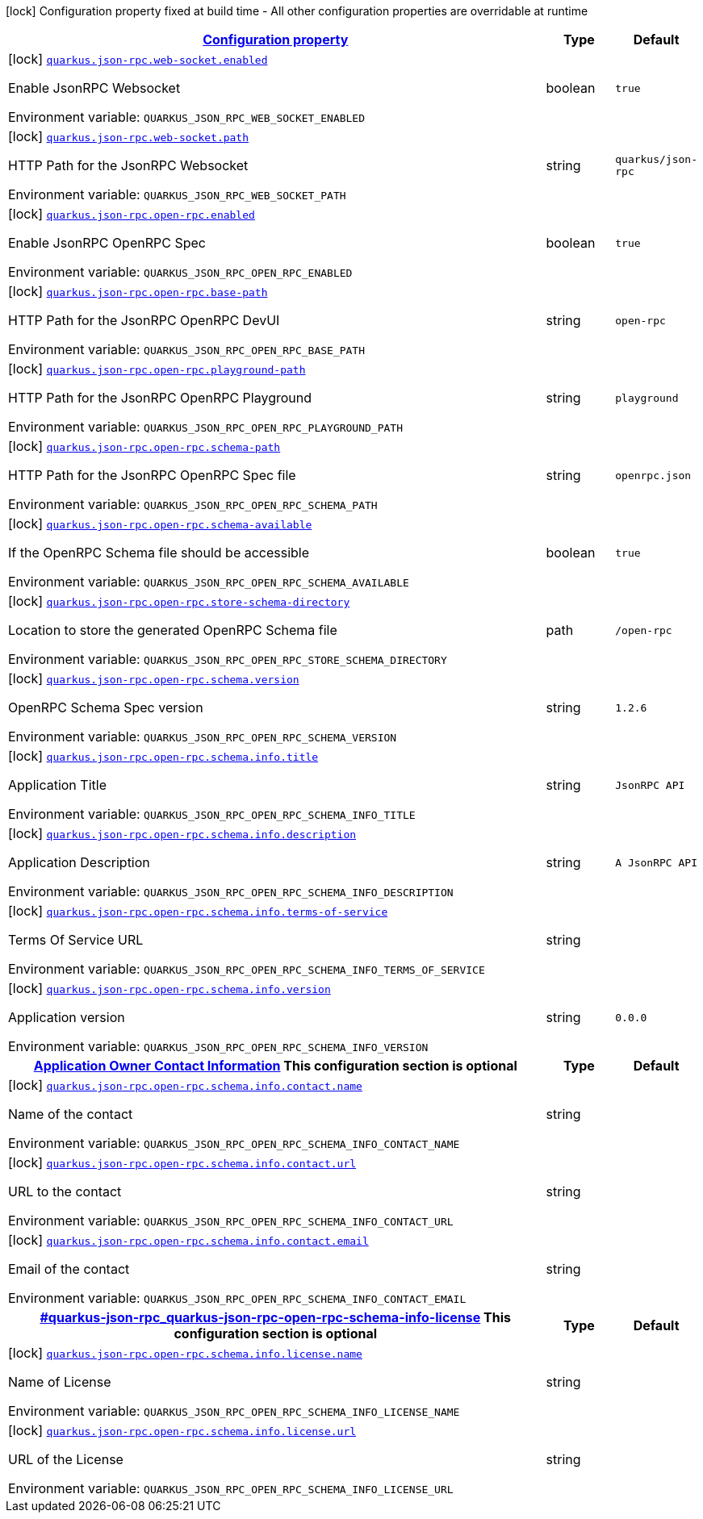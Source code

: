 
:summaryTableId: quarkus-json-rpc
[.configuration-legend]
icon:lock[title=Fixed at build time] Configuration property fixed at build time - All other configuration properties are overridable at runtime
[.configuration-reference.searchable, cols="80,.^10,.^10"]
|===

h|[[quarkus-json-rpc_configuration]]link:#quarkus-json-rpc_configuration[Configuration property]

h|Type
h|Default

a|icon:lock[title=Fixed at build time] [[quarkus-json-rpc_quarkus-json-rpc-web-socket-enabled]]`link:#quarkus-json-rpc_quarkus-json-rpc-web-socket-enabled[quarkus.json-rpc.web-socket.enabled]`


[.description]
--
Enable JsonRPC Websocket

ifdef::add-copy-button-to-env-var[]
Environment variable: env_var_with_copy_button:+++QUARKUS_JSON_RPC_WEB_SOCKET_ENABLED+++[]
endif::add-copy-button-to-env-var[]
ifndef::add-copy-button-to-env-var[]
Environment variable: `+++QUARKUS_JSON_RPC_WEB_SOCKET_ENABLED+++`
endif::add-copy-button-to-env-var[]
--|boolean 
|`true`


a|icon:lock[title=Fixed at build time] [[quarkus-json-rpc_quarkus-json-rpc-web-socket-path]]`link:#quarkus-json-rpc_quarkus-json-rpc-web-socket-path[quarkus.json-rpc.web-socket.path]`


[.description]
--
HTTP Path for the JsonRPC Websocket

ifdef::add-copy-button-to-env-var[]
Environment variable: env_var_with_copy_button:+++QUARKUS_JSON_RPC_WEB_SOCKET_PATH+++[]
endif::add-copy-button-to-env-var[]
ifndef::add-copy-button-to-env-var[]
Environment variable: `+++QUARKUS_JSON_RPC_WEB_SOCKET_PATH+++`
endif::add-copy-button-to-env-var[]
--|string 
|`quarkus/json-rpc`


a|icon:lock[title=Fixed at build time] [[quarkus-json-rpc_quarkus-json-rpc-open-rpc-enabled]]`link:#quarkus-json-rpc_quarkus-json-rpc-open-rpc-enabled[quarkus.json-rpc.open-rpc.enabled]`


[.description]
--
Enable JsonRPC OpenRPC Spec

ifdef::add-copy-button-to-env-var[]
Environment variable: env_var_with_copy_button:+++QUARKUS_JSON_RPC_OPEN_RPC_ENABLED+++[]
endif::add-copy-button-to-env-var[]
ifndef::add-copy-button-to-env-var[]
Environment variable: `+++QUARKUS_JSON_RPC_OPEN_RPC_ENABLED+++`
endif::add-copy-button-to-env-var[]
--|boolean 
|`true`


a|icon:lock[title=Fixed at build time] [[quarkus-json-rpc_quarkus-json-rpc-open-rpc-base-path]]`link:#quarkus-json-rpc_quarkus-json-rpc-open-rpc-base-path[quarkus.json-rpc.open-rpc.base-path]`


[.description]
--
HTTP Path for the JsonRPC OpenRPC DevUI

ifdef::add-copy-button-to-env-var[]
Environment variable: env_var_with_copy_button:+++QUARKUS_JSON_RPC_OPEN_RPC_BASE_PATH+++[]
endif::add-copy-button-to-env-var[]
ifndef::add-copy-button-to-env-var[]
Environment variable: `+++QUARKUS_JSON_RPC_OPEN_RPC_BASE_PATH+++`
endif::add-copy-button-to-env-var[]
--|string 
|`open-rpc`


a|icon:lock[title=Fixed at build time] [[quarkus-json-rpc_quarkus-json-rpc-open-rpc-playground-path]]`link:#quarkus-json-rpc_quarkus-json-rpc-open-rpc-playground-path[quarkus.json-rpc.open-rpc.playground-path]`


[.description]
--
HTTP Path for the JsonRPC OpenRPC Playground

ifdef::add-copy-button-to-env-var[]
Environment variable: env_var_with_copy_button:+++QUARKUS_JSON_RPC_OPEN_RPC_PLAYGROUND_PATH+++[]
endif::add-copy-button-to-env-var[]
ifndef::add-copy-button-to-env-var[]
Environment variable: `+++QUARKUS_JSON_RPC_OPEN_RPC_PLAYGROUND_PATH+++`
endif::add-copy-button-to-env-var[]
--|string 
|`playground`


a|icon:lock[title=Fixed at build time] [[quarkus-json-rpc_quarkus-json-rpc-open-rpc-schema-path]]`link:#quarkus-json-rpc_quarkus-json-rpc-open-rpc-schema-path[quarkus.json-rpc.open-rpc.schema-path]`


[.description]
--
HTTP Path for the JsonRPC OpenRPC Spec file

ifdef::add-copy-button-to-env-var[]
Environment variable: env_var_with_copy_button:+++QUARKUS_JSON_RPC_OPEN_RPC_SCHEMA_PATH+++[]
endif::add-copy-button-to-env-var[]
ifndef::add-copy-button-to-env-var[]
Environment variable: `+++QUARKUS_JSON_RPC_OPEN_RPC_SCHEMA_PATH+++`
endif::add-copy-button-to-env-var[]
--|string 
|`openrpc.json`


a|icon:lock[title=Fixed at build time] [[quarkus-json-rpc_quarkus-json-rpc-open-rpc-schema-available]]`link:#quarkus-json-rpc_quarkus-json-rpc-open-rpc-schema-available[quarkus.json-rpc.open-rpc.schema-available]`


[.description]
--
If the OpenRPC Schema file should be accessible

ifdef::add-copy-button-to-env-var[]
Environment variable: env_var_with_copy_button:+++QUARKUS_JSON_RPC_OPEN_RPC_SCHEMA_AVAILABLE+++[]
endif::add-copy-button-to-env-var[]
ifndef::add-copy-button-to-env-var[]
Environment variable: `+++QUARKUS_JSON_RPC_OPEN_RPC_SCHEMA_AVAILABLE+++`
endif::add-copy-button-to-env-var[]
--|boolean 
|`true`


a|icon:lock[title=Fixed at build time] [[quarkus-json-rpc_quarkus-json-rpc-open-rpc-store-schema-directory]]`link:#quarkus-json-rpc_quarkus-json-rpc-open-rpc-store-schema-directory[quarkus.json-rpc.open-rpc.store-schema-directory]`


[.description]
--
Location to store the generated OpenRPC Schema file

ifdef::add-copy-button-to-env-var[]
Environment variable: env_var_with_copy_button:+++QUARKUS_JSON_RPC_OPEN_RPC_STORE_SCHEMA_DIRECTORY+++[]
endif::add-copy-button-to-env-var[]
ifndef::add-copy-button-to-env-var[]
Environment variable: `+++QUARKUS_JSON_RPC_OPEN_RPC_STORE_SCHEMA_DIRECTORY+++`
endif::add-copy-button-to-env-var[]
--|path 
|`/open-rpc`


a|icon:lock[title=Fixed at build time] [[quarkus-json-rpc_quarkus-json-rpc-open-rpc-schema-version]]`link:#quarkus-json-rpc_quarkus-json-rpc-open-rpc-schema-version[quarkus.json-rpc.open-rpc.schema.version]`


[.description]
--
OpenRPC Schema Spec version

ifdef::add-copy-button-to-env-var[]
Environment variable: env_var_with_copy_button:+++QUARKUS_JSON_RPC_OPEN_RPC_SCHEMA_VERSION+++[]
endif::add-copy-button-to-env-var[]
ifndef::add-copy-button-to-env-var[]
Environment variable: `+++QUARKUS_JSON_RPC_OPEN_RPC_SCHEMA_VERSION+++`
endif::add-copy-button-to-env-var[]
--|string 
|`1.2.6`


a|icon:lock[title=Fixed at build time] [[quarkus-json-rpc_quarkus-json-rpc-open-rpc-schema-info-title]]`link:#quarkus-json-rpc_quarkus-json-rpc-open-rpc-schema-info-title[quarkus.json-rpc.open-rpc.schema.info.title]`


[.description]
--
Application Title

ifdef::add-copy-button-to-env-var[]
Environment variable: env_var_with_copy_button:+++QUARKUS_JSON_RPC_OPEN_RPC_SCHEMA_INFO_TITLE+++[]
endif::add-copy-button-to-env-var[]
ifndef::add-copy-button-to-env-var[]
Environment variable: `+++QUARKUS_JSON_RPC_OPEN_RPC_SCHEMA_INFO_TITLE+++`
endif::add-copy-button-to-env-var[]
--|string 
|`JsonRPC API`


a|icon:lock[title=Fixed at build time] [[quarkus-json-rpc_quarkus-json-rpc-open-rpc-schema-info-description]]`link:#quarkus-json-rpc_quarkus-json-rpc-open-rpc-schema-info-description[quarkus.json-rpc.open-rpc.schema.info.description]`


[.description]
--
Application Description

ifdef::add-copy-button-to-env-var[]
Environment variable: env_var_with_copy_button:+++QUARKUS_JSON_RPC_OPEN_RPC_SCHEMA_INFO_DESCRIPTION+++[]
endif::add-copy-button-to-env-var[]
ifndef::add-copy-button-to-env-var[]
Environment variable: `+++QUARKUS_JSON_RPC_OPEN_RPC_SCHEMA_INFO_DESCRIPTION+++`
endif::add-copy-button-to-env-var[]
--|string 
|`A JsonRPC API`


a|icon:lock[title=Fixed at build time] [[quarkus-json-rpc_quarkus-json-rpc-open-rpc-schema-info-terms-of-service]]`link:#quarkus-json-rpc_quarkus-json-rpc-open-rpc-schema-info-terms-of-service[quarkus.json-rpc.open-rpc.schema.info.terms-of-service]`


[.description]
--
Terms Of Service URL

ifdef::add-copy-button-to-env-var[]
Environment variable: env_var_with_copy_button:+++QUARKUS_JSON_RPC_OPEN_RPC_SCHEMA_INFO_TERMS_OF_SERVICE+++[]
endif::add-copy-button-to-env-var[]
ifndef::add-copy-button-to-env-var[]
Environment variable: `+++QUARKUS_JSON_RPC_OPEN_RPC_SCHEMA_INFO_TERMS_OF_SERVICE+++`
endif::add-copy-button-to-env-var[]
--|string 
|


a|icon:lock[title=Fixed at build time] [[quarkus-json-rpc_quarkus-json-rpc-open-rpc-schema-info-version]]`link:#quarkus-json-rpc_quarkus-json-rpc-open-rpc-schema-info-version[quarkus.json-rpc.open-rpc.schema.info.version]`


[.description]
--
Application version

ifdef::add-copy-button-to-env-var[]
Environment variable: env_var_with_copy_button:+++QUARKUS_JSON_RPC_OPEN_RPC_SCHEMA_INFO_VERSION+++[]
endif::add-copy-button-to-env-var[]
ifndef::add-copy-button-to-env-var[]
Environment variable: `+++QUARKUS_JSON_RPC_OPEN_RPC_SCHEMA_INFO_VERSION+++`
endif::add-copy-button-to-env-var[]
--|string 
|`0.0.0`


h|[[quarkus-json-rpc_quarkus-json-rpc-open-rpc-schema-info-contact-application-owner-contact-information]]link:#quarkus-json-rpc_quarkus-json-rpc-open-rpc-schema-info-contact-application-owner-contact-information[Application Owner Contact Information]
This configuration section is optional
h|Type
h|Default

a|icon:lock[title=Fixed at build time] [[quarkus-json-rpc_quarkus-json-rpc-open-rpc-schema-info-contact-name]]`link:#quarkus-json-rpc_quarkus-json-rpc-open-rpc-schema-info-contact-name[quarkus.json-rpc.open-rpc.schema.info.contact.name]`


[.description]
--
Name of the contact

ifdef::add-copy-button-to-env-var[]
Environment variable: env_var_with_copy_button:+++QUARKUS_JSON_RPC_OPEN_RPC_SCHEMA_INFO_CONTACT_NAME+++[]
endif::add-copy-button-to-env-var[]
ifndef::add-copy-button-to-env-var[]
Environment variable: `+++QUARKUS_JSON_RPC_OPEN_RPC_SCHEMA_INFO_CONTACT_NAME+++`
endif::add-copy-button-to-env-var[]
--|string 
|


a|icon:lock[title=Fixed at build time] [[quarkus-json-rpc_quarkus-json-rpc-open-rpc-schema-info-contact-url]]`link:#quarkus-json-rpc_quarkus-json-rpc-open-rpc-schema-info-contact-url[quarkus.json-rpc.open-rpc.schema.info.contact.url]`


[.description]
--
URL to the contact

ifdef::add-copy-button-to-env-var[]
Environment variable: env_var_with_copy_button:+++QUARKUS_JSON_RPC_OPEN_RPC_SCHEMA_INFO_CONTACT_URL+++[]
endif::add-copy-button-to-env-var[]
ifndef::add-copy-button-to-env-var[]
Environment variable: `+++QUARKUS_JSON_RPC_OPEN_RPC_SCHEMA_INFO_CONTACT_URL+++`
endif::add-copy-button-to-env-var[]
--|string 
|


a|icon:lock[title=Fixed at build time] [[quarkus-json-rpc_quarkus-json-rpc-open-rpc-schema-info-contact-email]]`link:#quarkus-json-rpc_quarkus-json-rpc-open-rpc-schema-info-contact-email[quarkus.json-rpc.open-rpc.schema.info.contact.email]`


[.description]
--
Email of the contact

ifdef::add-copy-button-to-env-var[]
Environment variable: env_var_with_copy_button:+++QUARKUS_JSON_RPC_OPEN_RPC_SCHEMA_INFO_CONTACT_EMAIL+++[]
endif::add-copy-button-to-env-var[]
ifndef::add-copy-button-to-env-var[]
Environment variable: `+++QUARKUS_JSON_RPC_OPEN_RPC_SCHEMA_INFO_CONTACT_EMAIL+++`
endif::add-copy-button-to-env-var[]
--|string 
|


h|[[quarkus-json-rpc_quarkus-json-rpc-open-rpc-schema-info-license]]link:#quarkus-json-rpc_quarkus-json-rpc-open-rpc-schema-info-license[]
This configuration section is optional
h|Type
h|Default

a|icon:lock[title=Fixed at build time] [[quarkus-json-rpc_quarkus-json-rpc-open-rpc-schema-info-license-name]]`link:#quarkus-json-rpc_quarkus-json-rpc-open-rpc-schema-info-license-name[quarkus.json-rpc.open-rpc.schema.info.license.name]`


[.description]
--
Name of License

ifdef::add-copy-button-to-env-var[]
Environment variable: env_var_with_copy_button:+++QUARKUS_JSON_RPC_OPEN_RPC_SCHEMA_INFO_LICENSE_NAME+++[]
endif::add-copy-button-to-env-var[]
ifndef::add-copy-button-to-env-var[]
Environment variable: `+++QUARKUS_JSON_RPC_OPEN_RPC_SCHEMA_INFO_LICENSE_NAME+++`
endif::add-copy-button-to-env-var[]
--|string 
|


a|icon:lock[title=Fixed at build time] [[quarkus-json-rpc_quarkus-json-rpc-open-rpc-schema-info-license-url]]`link:#quarkus-json-rpc_quarkus-json-rpc-open-rpc-schema-info-license-url[quarkus.json-rpc.open-rpc.schema.info.license.url]`


[.description]
--
URL of the License

ifdef::add-copy-button-to-env-var[]
Environment variable: env_var_with_copy_button:+++QUARKUS_JSON_RPC_OPEN_RPC_SCHEMA_INFO_LICENSE_URL+++[]
endif::add-copy-button-to-env-var[]
ifndef::add-copy-button-to-env-var[]
Environment variable: `+++QUARKUS_JSON_RPC_OPEN_RPC_SCHEMA_INFO_LICENSE_URL+++`
endif::add-copy-button-to-env-var[]
--|string 
|

|===